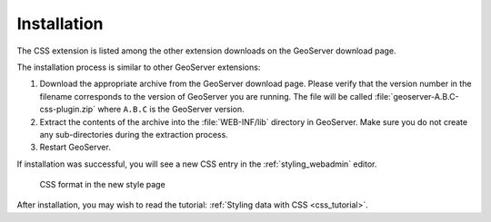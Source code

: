 .. _css_install:

Installation
============

The CSS extension is listed among the other extension downloads on the GeoServer download page.

The installation process is similar to other GeoServer extensions:

#. Download the appropriate archive from the GeoServer download page. Please verify that the version number in the filename corresponds to the version of GeoServer you are running. The file will be called :file:`geoserver-A.B.C-css-plugin.zip` where ``A.B.C`` is the GeoServer version.

#. Extract the contents of the archive into the :file:`WEB-INF/lib` directory in GeoServer. Make sure you do not create any sub-directories during the extraction process.

#. Restart GeoServer.

If installation was successful, you will see a new CSS entry in the :ref:`styling_webadmin` editor. 

.. figure:: images/css_style_format.png

   CSS format in the new style page

After installation, you may wish to read the tutorial: :ref:`Styling data with CSS <css_tutorial>`.
